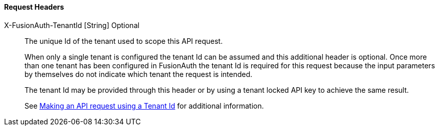 ==== Request Headers

[.api]
[field]#X-FusionAuth-TenantId# [type]#[String]# [optional]#Optional#::
The unique Id of the tenant used to scope this API request.
+
When only a single tenant is configured the tenant Id can be assumed and this additional header is optional. Once more than one tenant has been configured in FusionAuth the tenant Id is required for this request because the input parameters by themselves do not indicate which tenant the request is intended.
+
The tenant Id may be provided through this header or by using a tenant locked API key to achieve the same result.
+
See link:/docs/v1/tech/apis/authentication#making-an-api-request-using-a-tenant-id[Making an API request using a Tenant Id] for additional information.